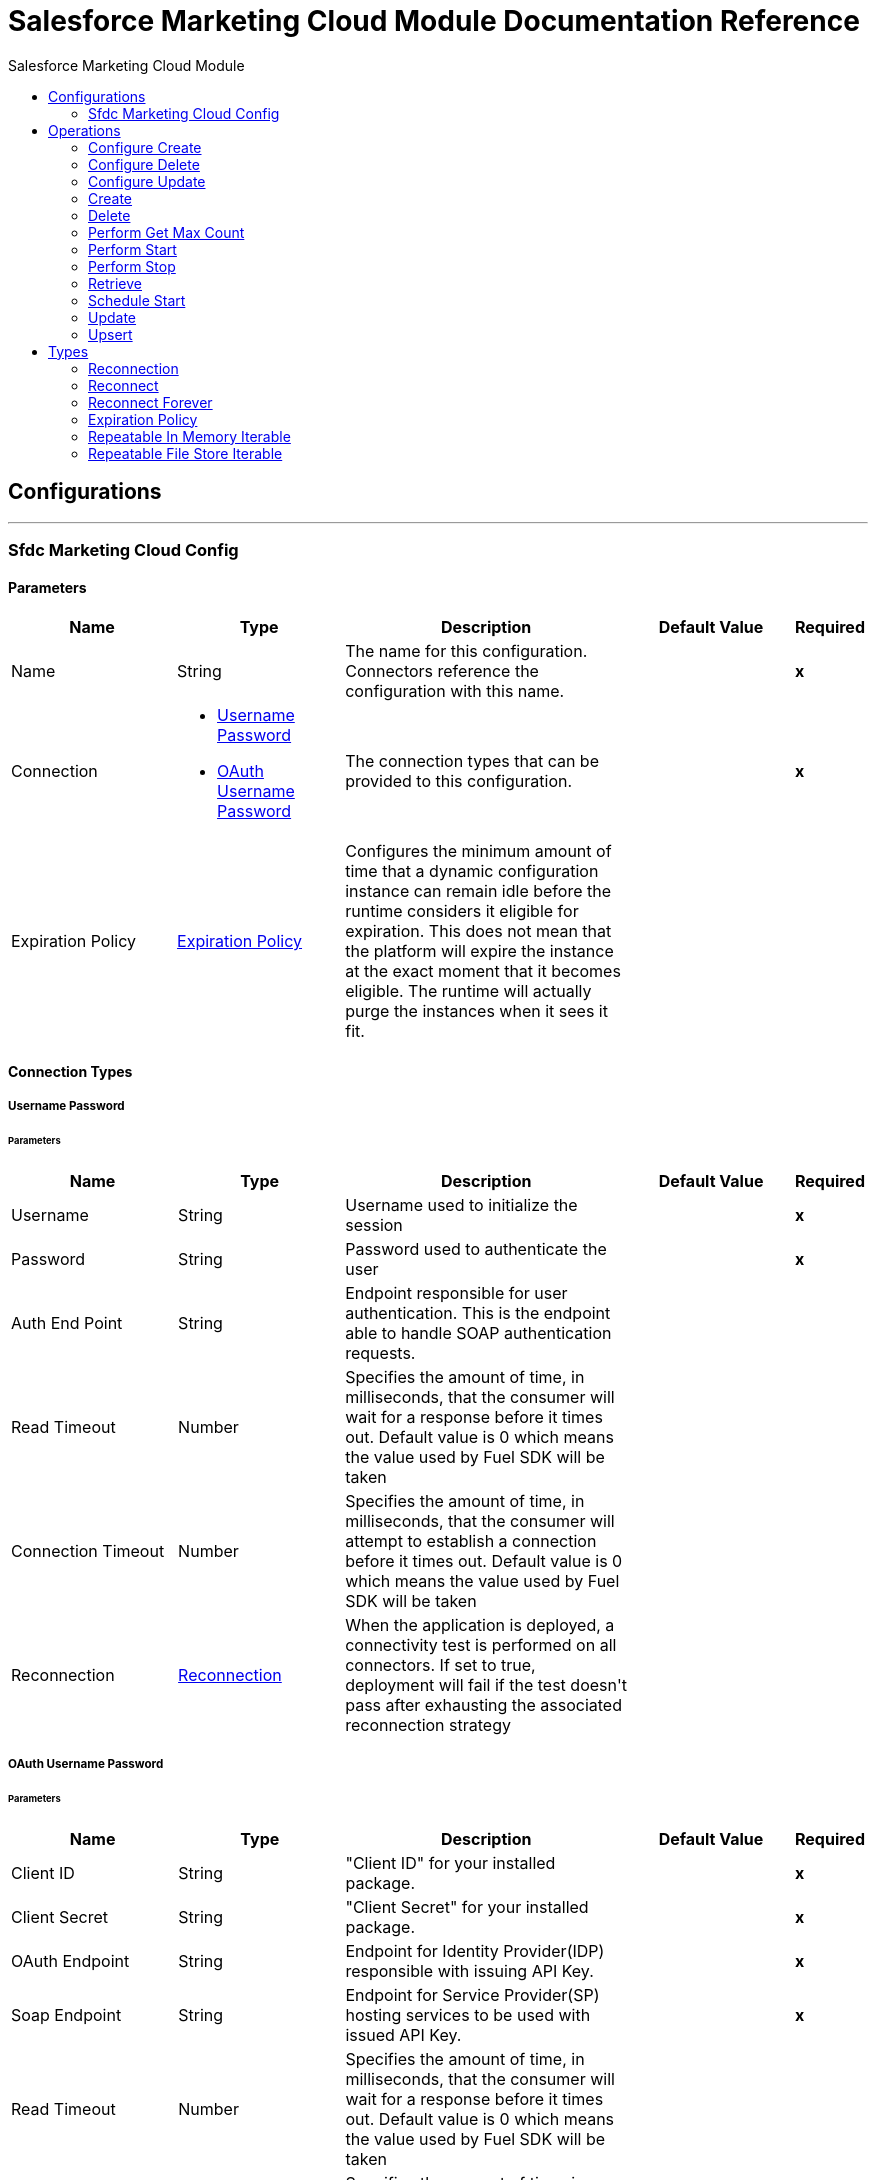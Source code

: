 :toc:               left
:toc-title:         Salesforce Marketing Cloud Module
:toclevels:         2
:last-update-label!:
:docinfo:
:source-highlighter: coderay
:icons: font


= Salesforce Marketing Cloud Module Documentation Reference



== Configurations
---
[[sfdc-marketing-cloud-config]]
=== Sfdc Marketing Cloud Config


==== Parameters
[cols=".^20%,.^20%,.^35%,.^20%,^.^5%", options="header"]
|======================
| Name | Type | Description | Default Value | Required
|Name | String | The name for this configuration. Connectors reference the configuration with this name. | | *x*{nbsp}
| Connection a| * <<sfdc-marketing-cloud-config_basic, Username Password>> {nbsp}
* <<sfdc-marketing-cloud-config_oauth-user-pass, OAuth Username Password>> {nbsp}
 | The connection types that can be provided to this configuration. | | *x*{nbsp}
| Expiration Policy a| <<ExpirationPolicy>> |  +++Configures the minimum amount of time that a dynamic configuration instance can remain idle before the runtime considers it eligible for expiration. This does not mean that the platform will expire the instance at the exact moment that it becomes eligible. The runtime will actually purge the instances when it sees it fit.+++ |  | {nbsp}
|======================

==== Connection Types
[[sfdc-marketing-cloud-config_basic]]
===== Username Password


====== Parameters
[cols=".^20%,.^20%,.^35%,.^20%,^.^5%", options="header"]
|======================
| Name | Type | Description | Default Value | Required
| Username a| String |  +++Username used to initialize the session+++ |  | *x*{nbsp}
| Password a| String |  +++Password used to authenticate the user+++ |  | *x*{nbsp}
| Auth End Point a| String |  +++Endpoint responsible for user authentication. This is the endpoint able to handle SOAP authentication requests.+++ |  | {nbsp}
| Read Timeout a| Number |  +++Specifies the amount of time, in milliseconds, that the consumer will wait for a response before it times out. Default value is 0 which means the value used by Fuel SDK will be taken+++ |  | {nbsp}
| Connection Timeout a| Number |  +++Specifies the amount of time, in milliseconds, that the consumer will attempt to establish a connection before it times out. Default value is 0 which means the value used by Fuel SDK will be taken+++ |  | {nbsp}
| Reconnection a| <<Reconnection>> |  +++When the application is deployed, a connectivity test is performed on all connectors. If set to true, deployment will fail if the test doesn't pass after exhausting the associated reconnection strategy+++ |  | {nbsp}
|======================
[[sfdc-marketing-cloud-config_oauth-user-pass]]
===== OAuth Username Password


====== Parameters
[cols=".^20%,.^20%,.^35%,.^20%,^.^5%", options="header"]
|======================
| Name | Type | Description | Default Value | Required
| Client ID a| String |  +++"Client ID" for your installed package.+++ |  | *x*{nbsp}
| Client Secret a| String |  +++"Client Secret" for your installed package.+++ |  | *x*{nbsp}
| OAuth Endpoint a| String |  +++Endpoint for Identity Provider(IDP) responsible with issuing API Key.+++ |  | *x*{nbsp}
| Soap Endpoint a| String |  +++Endpoint for Service Provider(SP) hosting services to be used with issued API Key.+++ |  | *x*{nbsp}
| Read Timeout a| Number |  +++Specifies the amount of time, in milliseconds, that the consumer will wait for a response before it times out. Default value is 0 which means the value used by Fuel SDK will be taken+++ |  | {nbsp}
| Connection Timeout a| Number |  +++Specifies the amount of time, in milliseconds, that the consumer will attempt to establish a connection before it times out. Default value is 0 which means the value used by Fuel SDK will be taken+++ |  | {nbsp}
| Reconnection a| <<Reconnection>> |  +++When the application is deployed, a connectivity test is performed on all connectors. If set to true, deployment will fail if the test doesn't pass after exhausting the associated reconnection strategy+++ |  | {nbsp}
|======================

==== Associated Operations
* <<configureCreate>> {nbsp}
* <<configureDelete>> {nbsp}
* <<configureUpdate>> {nbsp}
* <<create>> {nbsp}
* <<delete>> {nbsp}
* <<performGetMaxCount>> {nbsp}
* <<performStart>> {nbsp}
* <<performStop>> {nbsp}
* <<retrieve>> {nbsp}
* <<scheduleStart>> {nbsp}
* <<update>> {nbsp}
* <<upsert>> {nbsp}



== Operations

[[configureCreate]]
=== Configure Create
`<sfdc-marketing-cloud:configure-create>`

+++
Operations that allows to create configurations <p/> <p class="caution"> IMPORTANT: When you map your objects to the input of this message processor keep in mind that they need to match the expected type of the object at Salesforce Marketing Cloud. <p/>
+++

==== Parameters
[cols=".^20%,.^20%,.^35%,.^20%,^.^5%", options="header"]
|======================
| Name | Type | Description | Default Value | Required
| Configuration | String | The name of the configuration to use. | | *x*{nbsp}
| Object Type a| String |  +++Type of configuration+++ |  | *x*{nbsp}
| Configurations a| Array of Object |  +++An array of one or more configurations to be created.+++ |  +++#[payload]+++ | {nbsp}
| Configure Options a| Object |  +++Options that can be made on the configure operation+++ |  | {nbsp}
| Target Variable a| String |  +++The name of a variable on which the operation's output will be placed+++ |  | {nbsp}
| Target Value a| String |  +++An expression that will be evaluated against the operation's output and the outcome of that expression will be stored in the target variable+++ |  +++#[payload]+++ | {nbsp}
| Reconnection Strategy a| * <<reconnect>>
* <<reconnect-forever>> |  +++A retry strategy in case of connectivity errors+++ |  | {nbsp}
|======================

==== Output
[cols=".^50%,.^50%"]
|======================
| *Type* a| Object
|======================

==== For Configurations.
* <<sfdc-marketing-cloud-config>> {nbsp}

==== Throws
* SFDC-MARKETING-CLOUD:INVALID_STRUCTURE_FOR_INPUT_DATA {nbsp}
* SFDC-MARKETING-CLOUD:RETRY_EXHAUSTED {nbsp}
* SFDC-MARKETING-CLOUD:CONNECTIVITY {nbsp}
* SFDC-MARKETING-CLOUD:UNABLE_TO_FETCH_PAGE {nbsp}
* SFDC-MARKETING-CLOUD:CONNECTIVITY {nbsp}


[[configureDelete]]
=== Configure Delete
`<sfdc-marketing-cloud:configure-delete>`

+++
Operations that allows to delete configurations <p/> <p class="caution"> IMPORTANT: When you map your objects to the input of this message processor keep in mind that they need to match the expected type of the object at Salesforce Marketing Cloud. <p/>
+++

==== Parameters
[cols=".^20%,.^20%,.^35%,.^20%,^.^5%", options="header"]
|======================
| Name | Type | Description | Default Value | Required
| Configuration | String | The name of the configuration to use. | | *x*{nbsp}
| Object Type a| String |  +++Type of configuration+++ |  | *x*{nbsp}
| Configurations a| Array of Object |  +++An array of one or more configurations to be deleted .+++ |  +++#[payload]+++ | {nbsp}
| Configure Options a| Object |  +++Options that can be made on the configure operation+++ |  | {nbsp}
| Target Variable a| String |  +++The name of a variable on which the operation's output will be placed+++ |  | {nbsp}
| Target Value a| String |  +++An expression that will be evaluated against the operation's output and the outcome of that expression will be stored in the target variable+++ |  +++#[payload]+++ | {nbsp}
| Reconnection Strategy a| * <<reconnect>>
* <<reconnect-forever>> |  +++A retry strategy in case of connectivity errors+++ |  | {nbsp}
|======================

==== Output
[cols=".^50%,.^50%"]
|======================
| *Type* a| Object
|======================

==== For Configurations.
* <<sfdc-marketing-cloud-config>> {nbsp}

==== Throws
* SFDC-MARKETING-CLOUD:INVALID_STRUCTURE_FOR_INPUT_DATA {nbsp}
* SFDC-MARKETING-CLOUD:RETRY_EXHAUSTED {nbsp}
* SFDC-MARKETING-CLOUD:CONNECTIVITY {nbsp}
* SFDC-MARKETING-CLOUD:UNABLE_TO_FETCH_PAGE {nbsp}
* SFDC-MARKETING-CLOUD:CONNECTIVITY {nbsp}


[[configureUpdate]]
=== Configure Update
`<sfdc-marketing-cloud:configure-update>`

+++
Operations that allows to update configurations <p/> <p class="caution"> IMPORTANT: When you map your objects to the input of this message processor keep in mind that they need to match the expected type of the object at Salesforce Marketing Cloud. <p/>
+++

==== Parameters
[cols=".^20%,.^20%,.^35%,.^20%,^.^5%", options="header"]
|======================
| Name | Type | Description | Default Value | Required
| Configuration | String | The name of the configuration to use. | | *x*{nbsp}
| Object Type a| String |  +++Type of configuration+++ |  | *x*{nbsp}
| Configurations a| Array of Object |  +++An array of one or more configurations to be updated .+++ |  +++#[payload]+++ | {nbsp}
| Configure Options a| Object |  +++Options that can be made on the configure operation+++ |  | {nbsp}
| Target Variable a| String |  +++The name of a variable on which the operation's output will be placed+++ |  | {nbsp}
| Target Value a| String |  +++An expression that will be evaluated against the operation's output and the outcome of that expression will be stored in the target variable+++ |  +++#[payload]+++ | {nbsp}
| Reconnection Strategy a| * <<reconnect>>
* <<reconnect-forever>> |  +++A retry strategy in case of connectivity errors+++ |  | {nbsp}
|======================

==== Output
[cols=".^50%,.^50%"]
|======================
| *Type* a| Object
|======================

==== For Configurations.
* <<sfdc-marketing-cloud-config>> {nbsp}

==== Throws
* SFDC-MARKETING-CLOUD:INVALID_STRUCTURE_FOR_INPUT_DATA {nbsp}
* SFDC-MARKETING-CLOUD:RETRY_EXHAUSTED {nbsp}
* SFDC-MARKETING-CLOUD:CONNECTIVITY {nbsp}
* SFDC-MARKETING-CLOUD:UNABLE_TO_FETCH_PAGE {nbsp}
* SFDC-MARKETING-CLOUD:CONNECTIVITY {nbsp}


[[create]]
=== Create
`<sfdc-marketing-cloud:create>`

+++
Creates one or more API objects <p/> <p class="caution"> IMPORTANT: When you map your objects to the input of this message processor keep in mind that they need to match the expected type of the object at Salesforce Marketing Cloud. <p/>
+++

==== Parameters
[cols=".^20%,.^20%,.^35%,.^20%,^.^5%", options="header"]
|======================
| Name | Type | Description | Default Value | Required
| Configuration | String | The name of the configuration to use. | | *x*{nbsp}
| Object Type a| String |  +++Type of API object to create+++ |  | *x*{nbsp}
| Api Objects a| Array of Object |  +++An array of one or more API Objects .+++ |  +++#[payload]+++ | {nbsp}
| CreateOptions a| Object |  +++Options that can be made on the create operation+++ |  | {nbsp}
| Target Variable a| String |  +++The name of a variable on which the operation's output will be placed+++ |  | {nbsp}
| Target Value a| String |  +++An expression that will be evaluated against the operation's output and the outcome of that expression will be stored in the target variable+++ |  +++#[payload]+++ | {nbsp}
| Reconnection Strategy a| * <<reconnect>>
* <<reconnect-forever>> |  +++A retry strategy in case of connectivity errors+++ |  | {nbsp}
|======================

==== Output
[cols=".^50%,.^50%"]
|======================
| *Type* a| Object
|======================

==== For Configurations.
* <<sfdc-marketing-cloud-config>> {nbsp}

==== Throws
* SFDC-MARKETING-CLOUD:INVALID_STRUCTURE_FOR_INPUT_DATA {nbsp}
* SFDC-MARKETING-CLOUD:RETRY_EXHAUSTED {nbsp}
* SFDC-MARKETING-CLOUD:CONNECTIVITY {nbsp}
* SFDC-MARKETING-CLOUD:UNABLE_TO_FETCH_PAGE {nbsp}
* SFDC-MARKETING-CLOUD:CONNECTIVITY {nbsp}


[[delete]]
=== Delete
`<sfdc-marketing-cloud:delete>`

+++
Deletes one or more API Objects from your organization's data. <p/>
+++

==== Parameters
[cols=".^20%,.^20%,.^35%,.^20%,^.^5%", options="header"]
|======================
| Name | Type | Description | Default Value | Required
| Configuration | String | The name of the configuration to use. | | *x*{nbsp}
| Object Type a| String |  +++Type of object to delete+++ |  | *x*{nbsp}
| Api Objects a| Array of Object |  +++An array of one or more API Objects .+++ |  +++#[payload]+++ | {nbsp}
| DeleteOptions a| Object |  +++Options that can be made on the delete operation+++ |  | {nbsp}
| Target Variable a| String |  +++The name of a variable on which the operation's output will be placed+++ |  | {nbsp}
| Target Value a| String |  +++An expression that will be evaluated against the operation's output and the outcome of that expression will be stored in the target variable+++ |  +++#[payload]+++ | {nbsp}
| Reconnection Strategy a| * <<reconnect>>
* <<reconnect-forever>> |  +++A retry strategy in case of connectivity errors+++ |  | {nbsp}
|======================

==== Output
[cols=".^50%,.^50%"]
|======================
| *Type* a| Object
|======================

==== For Configurations.
* <<sfdc-marketing-cloud-config>> {nbsp}

==== Throws
* SFDC-MARKETING-CLOUD:INVALID_STRUCTURE_FOR_INPUT_DATA {nbsp}
* SFDC-MARKETING-CLOUD:RETRY_EXHAUSTED {nbsp}
* SFDC-MARKETING-CLOUD:CONNECTIVITY {nbsp}
* SFDC-MARKETING-CLOUD:UNABLE_TO_FETCH_PAGE {nbsp}
* SFDC-MARKETING-CLOUD:CONNECTIVITY {nbsp}


[[performGetMaxCount]]
=== Perform Get Max Count
`<sfdc-marketing-cloud:perform-get-max-count>`

+++
Performs a getMaxCount Action of the Perform Operation and retrieved the number of destionations for the send <p/> <p class="caution"> IMPORTANT: When you map your objects to the input of this message processor keep in mind that they need to match the expected type of the object at Salesforce Marketing Cloud. <p/>
+++

==== Parameters
[cols=".^20%,.^20%,.^35%,.^20%,^.^5%", options="header"]
|======================
| Name | Type | Description | Default Value | Required
| Configuration | String | The name of the configuration to use. | | *x*{nbsp}
| Object Type a| String |  +++Type of object to do a perform on+++ |  | *x*{nbsp}
| Definitions a| Array of Object |  +++An array of one or more definitions for the perform operation+++ |  +++#[payload]+++ | {nbsp}
| Perform Options a| Object |  +++Options that can be made on the perform operation with the start GetMaxCount+++ |  | {nbsp}
| Target Variable a| String |  +++The name of a variable on which the operation's output will be placed+++ |  | {nbsp}
| Target Value a| String |  +++An expression that will be evaluated against the operation's output and the outcome of that expression will be stored in the target variable+++ |  +++#[payload]+++ | {nbsp}
| Reconnection Strategy a| * <<reconnect>>
* <<reconnect-forever>> |  +++A retry strategy in case of connectivity errors+++ |  | {nbsp}
|======================

==== Output
[cols=".^50%,.^50%"]
|======================
| *Type* a| Object
|======================

==== For Configurations.
* <<sfdc-marketing-cloud-config>> {nbsp}

==== Throws
* SFDC-MARKETING-CLOUD:INVALID_STRUCTURE_FOR_INPUT_DATA {nbsp}
* SFDC-MARKETING-CLOUD:RETRY_EXHAUSTED {nbsp}
* SFDC-MARKETING-CLOUD:CONNECTIVITY {nbsp}
* SFDC-MARKETING-CLOUD:UNABLE_TO_FETCH_PAGE {nbsp}
* SFDC-MARKETING-CLOUD:CONNECTIVITY {nbsp}


[[performStart]]
=== Perform Start
`<sfdc-marketing-cloud:perform-start>`

+++
Performs a start Action of the Perform Operation <p/> <p class="caution"> IMPORTANT: When you map your objects to the input of this message processor keep in mind that they need to match the expected type of the object at Salesforce Marketing Cloud. <p/>
+++

==== Parameters
[cols=".^20%,.^20%,.^35%,.^20%,^.^5%", options="header"]
|======================
| Name | Type | Description | Default Value | Required
| Configuration | String | The name of the configuration to use. | | *x*{nbsp}
| Object Type a| String |  +++Type of object to do a perform on+++ |  | *x*{nbsp}
| Definitions a| Array of Object |  +++An array of one or more definitions for the perform operation+++ |  +++#[payload]+++ | {nbsp}
| Perform Options a| Object |  +++Options that can be made on the perform operation with the start Action+++ |  | {nbsp}
| Target Variable a| String |  +++The name of a variable on which the operation's output will be placed+++ |  | {nbsp}
| Target Value a| String |  +++An expression that will be evaluated against the operation's output and the outcome of that expression will be stored in the target variable+++ |  +++#[payload]+++ | {nbsp}
| Reconnection Strategy a| * <<reconnect>>
* <<reconnect-forever>> |  +++A retry strategy in case of connectivity errors+++ |  | {nbsp}
|======================

==== Output
[cols=".^50%,.^50%"]
|======================
| *Type* a| Object
|======================

==== For Configurations.
* <<sfdc-marketing-cloud-config>> {nbsp}

==== Throws
* SFDC-MARKETING-CLOUD:INVALID_STRUCTURE_FOR_INPUT_DATA {nbsp}
* SFDC-MARKETING-CLOUD:RETRY_EXHAUSTED {nbsp}
* SFDC-MARKETING-CLOUD:CONNECTIVITY {nbsp}
* SFDC-MARKETING-CLOUD:UNABLE_TO_FETCH_PAGE {nbsp}
* SFDC-MARKETING-CLOUD:CONNECTIVITY {nbsp}


[[performStop]]
=== Perform Stop
`<sfdc-marketing-cloud:perform-stop>`

+++
Stops an activity that is being performed or stops a scheduled program <p/> <p class="caution"> IMPORTANT: When you map your objects to the input of this message processor keep in mind that they need to match the expected type of the object at Salesforce Marketing Cloud. <p/>
+++

==== Parameters
[cols=".^20%,.^20%,.^35%,.^20%,^.^5%", options="header"]
|======================
| Name | Type | Description | Default Value | Required
| Configuration | String | The name of the configuration to use. | | *x*{nbsp}
| Object Type a| String |  +++Type of object that supports the Stop Action of the Perform Operation+++ |  | *x*{nbsp}
| Definitions a| Array of Object |  +++An array of one or more definitions for the perform operation+++ |  +++#[payload]+++ | {nbsp}
| Perform Options a| Object |  +++Options that can be made on the perform operation with the start Action+++ |  | {nbsp}
| Target Variable a| String |  +++The name of a variable on which the operation's output will be placed+++ |  | {nbsp}
| Target Value a| String |  +++An expression that will be evaluated against the operation's output and the outcome of that expression will be stored in the target variable+++ |  +++#[payload]+++ | {nbsp}
| Reconnection Strategy a| * <<reconnect>>
* <<reconnect-forever>> |  +++A retry strategy in case of connectivity errors+++ |  | {nbsp}
|======================

==== Output
[cols=".^50%,.^50%"]
|======================
| *Type* a| Object
|======================

==== For Configurations.
* <<sfdc-marketing-cloud-config>> {nbsp}

==== Throws
* SFDC-MARKETING-CLOUD:INVALID_STRUCTURE_FOR_INPUT_DATA {nbsp}
* SFDC-MARKETING-CLOUD:RETRY_EXHAUSTED {nbsp}
* SFDC-MARKETING-CLOUD:CONNECTIVITY {nbsp}
* SFDC-MARKETING-CLOUD:UNABLE_TO_FETCH_PAGE {nbsp}
* SFDC-MARKETING-CLOUD:CONNECTIVITY {nbsp}


[[retrieve]]
=== Retrieve
`<sfdc-marketing-cloud:retrieve>`

+++
The Retrieve method enables the retrieval of a single object type. This method retrieves specified object properties only. Filters can be applied to retrieves to ensure that only relevant results are returned. Only the properties that have values for the object are returned. If an object that is requested does not exist, no results are returned. <p/>
+++

==== Parameters
[cols=".^20%,.^20%,.^35%,.^20%,^.^5%", options="header"]
|======================
| Name | Type | Description | Default Value | Required
| Configuration | String | The name of the configuration to use. | | *x*{nbsp}
| Query a| String |  +++Query describing the objects that you want to retrieve+++ |  +++#[payload]+++ | {nbsp}
| RetrieveOptions a| Object |  +++Options that can be made on the update operation+++ |  | {nbsp}
| Streaming Strategy a| * <<repeatable-in-memory-iterable>>
* <<repeatable-file-store-iterable>>
* <<non-repeatable-iterable>> |  +++Configure if repeatable streams should be used and their behaviour+++ |  | {nbsp}
| Target Variable a| String |  +++The name of a variable on which the operation's output will be placed+++ |  | {nbsp}
| Target Value a| String |  +++An expression that will be evaluated against the operation's output and the outcome of that expression will be stored in the target variable+++ |  +++#[payload]+++ | {nbsp}
| Reconnection Strategy a| * <<reconnect>>
* <<reconnect-forever>> |  +++A retry strategy in case of connectivity errors+++ |  | {nbsp}
|======================

==== Output
[cols=".^50%,.^50%"]
|======================
| *Type* a| Array of Object
|======================

==== For Configurations.
* <<sfdc-marketing-cloud-config>> {nbsp}

==== Throws
* SFDC-MARKETING-CLOUD:INVALID_STRUCTURE_FOR_INPUT_DATA {nbsp}
* SFDC-MARKETING-CLOUD:CONNECTIVITY {nbsp}
* SFDC-MARKETING-CLOUD:UNABLE_TO_FETCH_PAGE {nbsp}


[[scheduleStart]]
=== Schedule Start
`<sfdc-marketing-cloud:schedule-start>`

+++
Schedules an action or event to occur at a specific time. <p/> <p class="caution"> IMPORTANT: When you map your objects to the input of this message processor keep in mind that they need to match the expected type of the object at Salesforce Marketing Cloud. <p/>
+++

==== Parameters
[cols=".^20%,.^20%,.^35%,.^20%,^.^5%", options="header"]
|======================
| Name | Type | Description | Default Value | Required
| Configuration | String | The name of the configuration to use. | | *x*{nbsp}
| Object Type a| String |  +++Type of object to do a schedule on+++ |  | *x*{nbsp}
| Interactions a| Array of Object |  +++An array of one or more interactions in the schedule operation+++ |  +++#[payload]+++ | {nbsp}
| Schedule Definitions a| Object |  +++A schedule definition used for the schedule operation+++ |  | *x*{nbsp}
| Schedule Options a| Object |  +++Options that can be made on the schedule operation+++ |  | {nbsp}
| Target Variable a| String |  +++The name of a variable on which the operation's output will be placed+++ |  | {nbsp}
| Target Value a| String |  +++An expression that will be evaluated against the operation's output and the outcome of that expression will be stored in the target variable+++ |  +++#[payload]+++ | {nbsp}
| Reconnection Strategy a| * <<reconnect>>
* <<reconnect-forever>> |  +++A retry strategy in case of connectivity errors+++ |  | {nbsp}
|======================

==== Output
[cols=".^50%,.^50%"]
|======================
| *Type* a| Object
|======================

==== For Configurations.
* <<sfdc-marketing-cloud-config>> {nbsp}

==== Throws
* SFDC-MARKETING-CLOUD:INVALID_STRUCTURE_FOR_INPUT_DATA {nbsp}
* SFDC-MARKETING-CLOUD:RETRY_EXHAUSTED {nbsp}
* SFDC-MARKETING-CLOUD:CONNECTIVITY {nbsp}
* SFDC-MARKETING-CLOUD:UNABLE_TO_FETCH_PAGE {nbsp}
* SFDC-MARKETING-CLOUD:CONNECTIVITY {nbsp}


[[update]]
=== Update
`<sfdc-marketing-cloud:update>`

+++
Updates one or more API objects <p/> <p class="caution"> IMPORTANT: When you map your objects to the input of this message processor keep in mind that they need to match the expected type of the object at Salesforce Marketing Cloud. <p/>
+++

==== Parameters
[cols=".^20%,.^20%,.^35%,.^20%,^.^5%", options="header"]
|======================
| Name | Type | Description | Default Value | Required
| Configuration | String | The name of the configuration to use. | | *x*{nbsp}
| Object Type a| String |  +++Type of object to update+++ |  | *x*{nbsp}
| Api Objects a| Array of Object |  +++An array of one or more API Objects .+++ |  +++#[payload]+++ | {nbsp}
| UpdateOptions a| Object |  +++Options that can be made on the update operation+++ |  | {nbsp}
| Target Variable a| String |  +++The name of a variable on which the operation's output will be placed+++ |  | {nbsp}
| Target Value a| String |  +++An expression that will be evaluated against the operation's output and the outcome of that expression will be stored in the target variable+++ |  +++#[payload]+++ | {nbsp}
| Reconnection Strategy a| * <<reconnect>>
* <<reconnect-forever>> |  +++A retry strategy in case of connectivity errors+++ |  | {nbsp}
|======================

==== Output
[cols=".^50%,.^50%"]
|======================
| *Type* a| Object
|======================

==== For Configurations.
* <<sfdc-marketing-cloud-config>> {nbsp}

==== Throws
* SFDC-MARKETING-CLOUD:INVALID_STRUCTURE_FOR_INPUT_DATA {nbsp}
* SFDC-MARKETING-CLOUD:RETRY_EXHAUSTED {nbsp}
* SFDC-MARKETING-CLOUD:CONNECTIVITY {nbsp}
* SFDC-MARKETING-CLOUD:UNABLE_TO_FETCH_PAGE {nbsp}
* SFDC-MARKETING-CLOUD:CONNECTIVITY {nbsp}


[[upsert]]
=== Upsert
`<sfdc-marketing-cloud:upsert>`

+++
Upserts one or more API objects <p/> <p class="caution"> IMPORTANT: When you map your objects to the input of this message processor keep in mind that they need to match the expected type of the object at Salesforce Marketing Cloud. This operation performs Create with the SaveAction in the CreateOptions for the fields set to UPDATE_ADD. <p/>
+++

==== Parameters
[cols=".^20%,.^20%,.^35%,.^20%,^.^5%", options="header"]
|======================
| Name | Type | Description | Default Value | Required
| Configuration | String | The name of the configuration to use. | | *x*{nbsp}
| Object Type a| String |  +++Type of API object to upsert+++ |  | *x*{nbsp}
| Api Objects a| Array of Object |  +++An array of one or more API Objects .+++ |  +++#[payload]+++ | {nbsp}
| UpsertOptions a| Object |  +++Options that can be made on the upsert operation+++ |  | {nbsp}
| Target Variable a| String |  +++The name of a variable on which the operation's output will be placed+++ |  | {nbsp}
| Target Value a| String |  +++An expression that will be evaluated against the operation's output and the outcome of that expression will be stored in the target variable+++ |  +++#[payload]+++ | {nbsp}
| Reconnection Strategy a| * <<reconnect>>
* <<reconnect-forever>> |  +++A retry strategy in case of connectivity errors+++ |  | {nbsp}
|======================

==== Output
[cols=".^50%,.^50%"]
|======================
| *Type* a| Object
|======================

==== For Configurations.
* <<sfdc-marketing-cloud-config>> {nbsp}

==== Throws
* SFDC-MARKETING-CLOUD:INVALID_STRUCTURE_FOR_INPUT_DATA {nbsp}
* SFDC-MARKETING-CLOUD:RETRY_EXHAUSTED {nbsp}
* SFDC-MARKETING-CLOUD:CONNECTIVITY {nbsp}
* SFDC-MARKETING-CLOUD:UNABLE_TO_FETCH_PAGE {nbsp}
* SFDC-MARKETING-CLOUD:CONNECTIVITY {nbsp}



== Types
[[Reconnection]]
=== Reconnection

[cols=".^20%,.^25%,.^30%,.^15%,.^10%", options="header"]
|======================
| Field | Type | Description | Default Value | Required
| Fails Deployment a| Boolean | When the application is deployed, a connectivity test is performed on all connectors. If set to true, deployment will fail if the test doesn't pass after exhausting the associated reconnection strategy |  | 
| Reconnection Strategy a| * <<reconnect>>
* <<reconnect-forever>> | The reconnection strategy to use |  | 
|======================

[[reconnect]]
=== Reconnect

[cols=".^20%,.^25%,.^30%,.^15%,.^10%", options="header"]
|======================
| Field | Type | Description | Default Value | Required
| Frequency a| Number | How often (in ms) to reconnect |  | 
| Count a| Number | How many reconnection attempts to make |  | 
|======================

[[reconnect-forever]]
=== Reconnect Forever

[cols=".^20%,.^25%,.^30%,.^15%,.^10%", options="header"]
|======================
| Field | Type | Description | Default Value | Required
| Frequency a| Number | How often (in ms) to reconnect |  | 
|======================

[[ExpirationPolicy]]
=== Expiration Policy

[cols=".^20%,.^25%,.^30%,.^15%,.^10%", options="header"]
|======================
| Field | Type | Description | Default Value | Required
| Max Idle Time a| Number | A scalar time value for the maximum amount of time a dynamic configuration instance should be allowed to be idle before it's considered eligible for expiration |  | 
| Time Unit a| Enumeration, one of:

** NANOSECONDS
** MICROSECONDS
** MILLISECONDS
** SECONDS
** MINUTES
** HOURS
** DAYS | A time unit that qualifies the maxIdleTime attribute |  | 
|======================

[[repeatable-in-memory-iterable]]
=== Repeatable In Memory Iterable

[cols=".^20%,.^25%,.^30%,.^15%,.^10%", options="header"]
|======================
| Field | Type | Description | Default Value | Required
| Initial Buffer Size a| Number | This is the amount of instances that will be initially be allowed to be kept in memory in order to consume the stream and provide random access to it. If the stream contains more data than can fit into this buffer, then it will be expanded according to the bufferSizeIncrement attribute, with an upper limit of maxInMemorySize. Default value is 100 instances. |  | 
| Buffer Size Increment a| Number | This is by how much will the buffer size by expanded if it exceeds its initial size. Setting a value of zero or lower will mean that the buffer should not expand, meaning that a STREAM_MAXIMUM_SIZE_EXCEEDED error will be raised when the buffer gets full. Default value is 100 instances. |  | 
| Max Buffer Size a| Number | This is the maximum amount of memory that will be used. If more than that is used then a STREAM_MAXIMUM_SIZE_EXCEEDED error will be raised. A value lower or equal to zero means no limit. |  | 
|======================

[[repeatable-file-store-iterable]]
=== Repeatable File Store Iterable

[cols=".^20%,.^25%,.^30%,.^15%,.^10%", options="header"]
|======================
| Field | Type | Description | Default Value | Required
| Max In Memory Size a| Number | This is the maximum amount of instances that will be kept in memory. If more than that is required, then it will start to buffer the content on disk. |  | 
| Buffer Unit a| Enumeration, one of:

** BYTE
** KB
** MB
** GB | The unit in which maxInMemorySize is expressed |  | 
|======================

